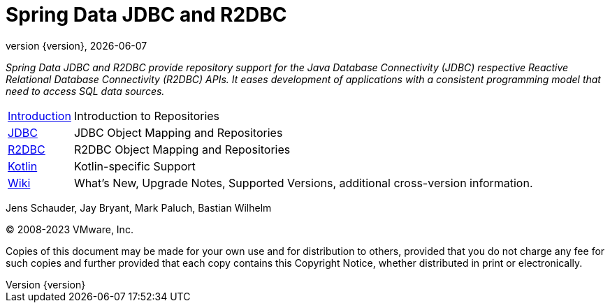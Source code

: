 [[spring-data-jpa-reference-documentation]]
= Spring Data JDBC and R2DBC
:revnumber: {version}
:revdate: {localdate}
:feature-scroll: true

_Spring Data JDBC and R2DBC provide repository support for the Java Database Connectivity (JDBC) respective Reactive Relational Database Connectivity (R2DBC) APIs.
It eases development of applications with a consistent programming model that need to access SQL data sources._

[horizontal]
xref:repositories/introduction.adoc[Introduction] :: Introduction to Repositories
xref:jdbc.adoc[JDBC] :: JDBC Object Mapping and Repositories
xref:r2dbc.adoc[R2DBC] :: R2DBC Object Mapping and Repositories
xref:kotlin.adoc[Kotlin] :: Kotlin-specific Support
https://github.com/spring-projects/spring-data-commons/wiki[Wiki] :: What's New, Upgrade Notes, Supported Versions, additional cross-version information.

Jens Schauder, Jay Bryant, Mark Paluch, Bastian Wilhelm

(C) 2008-2023 VMware, Inc.

Copies of this document may be made for your own use and for distribution to others, provided that you do not charge any fee for such copies and further provided that each copy contains this Copyright Notice, whether distributed in print or electronically.
